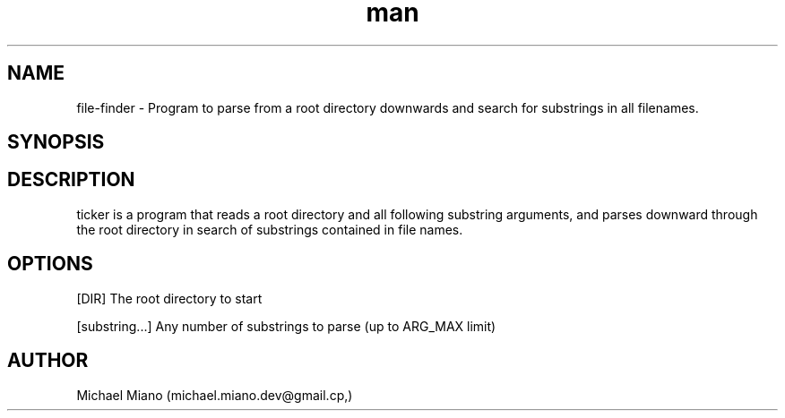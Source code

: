 .\" Manpage for file-finder.
.\" Created by Michael Miano for CrowdStrike.
.TH man 1 "26 October 2022" "1.0" "file-finder man page"
.SH NAME
file-finder - Program to parse from a root directory downwards and search for substrings in all filenames.
.SH SYNOPSIS
./file-finder <dir> <substring1>[<substring2> [<substring3>]...]
.SH DESCRIPTION
ticker is a program that reads a root directory and all following substring arguments, and parses downward through the root directory in search of substrings contained in file names.
.SH OPTIONS
[DIR] The root directory to start

[substring...] Any number of substrings to parse (up to ARG_MAX limit)
.SH AUTHOR
Michael Miano (michael.miano.dev@gmail.cp,)